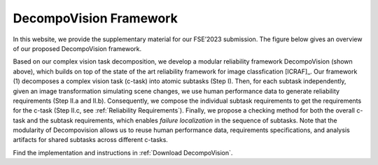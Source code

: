 ***********************
DecompoVision Framework
***********************

In this website, we provide the supplementary material for our FSE’2023 submission. 
The figure below gives an overview of our proposed DecompoVision framework.

.. image:: images/decompoFram.png
  :alt: DecompoVision framework worflow
  
  
Based on our complex vision task decomposition, we develop a modular reliability framework DecompoVision (shown above), which builds on top of the state of the art reliability framework for image classfication [ICRAF]_.
Our framework (1) decomposes a complex vision task (c-task) into atomic subtasks (Step I).
Then, for each subtask independently, given an image transformation simulating scene changes, we use human performance data to generate reliability requirements (Step II.a and II.b).
Consequently, we compose the individual subtask requirements to get the requirements for the c-task (Step II.c, see :ref:`Reliability Requirements`).
Finally, we propose a checking method for both the overall c-task and the subtask requirements, which enables *failure localization* in the sequence of subtasks.
Note that the modularity of Decompovision allows us to reuse human performance data, requirements specifications, and analysis artifacts for shared subtasks across different c-tasks.

Find the implementation and instructions in :ref:`Download DecompoVision`.




